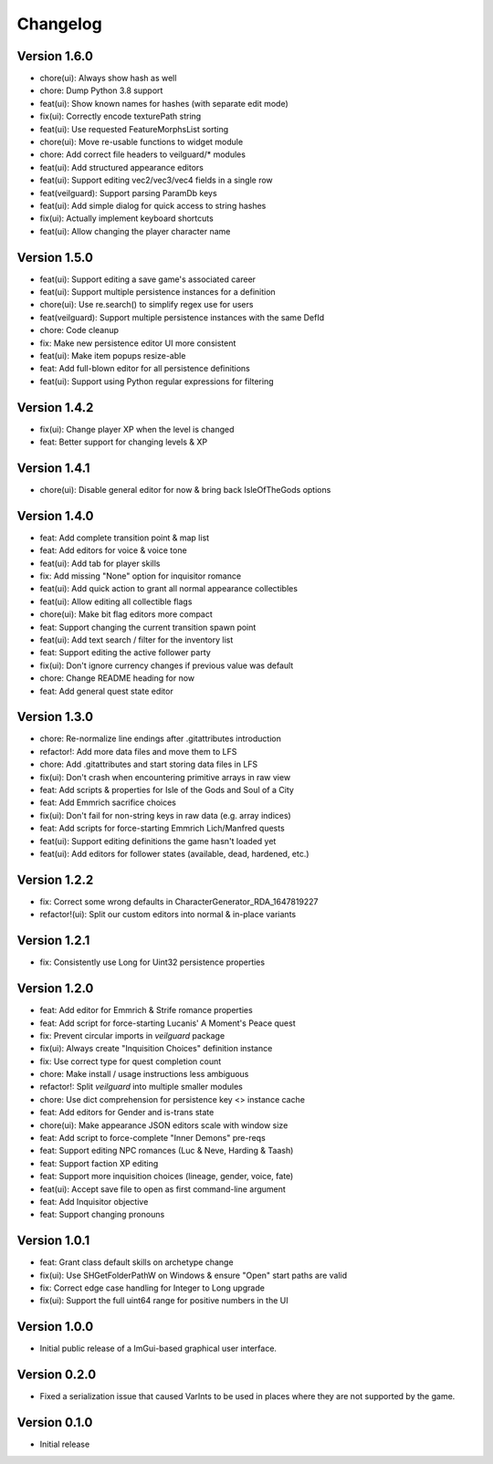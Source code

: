 =========
Changelog
=========

Version 1.6.0
=============

* chore(ui): Always show hash as well
* chore: Dump Python 3.8 support
* feat(ui): Show known names for hashes (with separate edit mode)
* fix(ui): Correctly encode texturePath string
* feat(ui): Use requested FeatureMorphsList sorting
* chore(ui): Move re-usable functions to widget module
* chore: Add correct file headers to veilguard/* modules
* feat(ui): Add structured appearance editors
* feat(ui): Support editing vec2/vec3/vec4 fields in a single row
* feat(veilguard): Support parsing ParamDb keys
* feat(ui): Add simple dialog for quick access to string hashes
* fix(ui): Actually implement keyboard shortcuts
* feat(ui): Allow changing the player character name

Version 1.5.0
=============

* feat(ui): Support editing a save game's associated career
* feat(ui): Support multiple persistence instances for a definition
* chore(ui): Use re.search() to simplify regex use for users
* feat(veilguard): Support multiple persistence instances with the same DefId
* chore: Code cleanup
* fix: Make new persistence editor UI more consistent
* feat(ui): Make item popups resize-able
* feat: Add full-blown editor for all persistence definitions
* feat(ui): Support using Python regular expressions for filtering

Version 1.4.2
=============

* fix(ui): Change player XP when the level is changed
* feat: Better support for changing levels & XP

Version 1.4.1
=============

* chore(ui): Disable general editor for now & bring back IsleOfTheGods options

Version 1.4.0
=============

* feat: Add complete transition point & map list
* feat: Add editors for voice & voice tone
* feat(ui): Add tab for player skills
* fix: Add missing "None" option for inquisitor romance
* feat(ui): Add quick action to grant all normal appearance collectibles
* feat(ui): Allow editing all collectible flags
* chore(ui): Make bit flag editors more compact
* feat: Support changing the current transition spawn point
* feat(ui): Add text search / filter for the inventory list
* feat: Support editing the active follower party
* fix(ui): Don't ignore currency changes if previous value was default
* chore: Change README heading for now
* feat: Add general quest state editor

Version 1.3.0
=============

* chore: Re-normalize line endings after .gitattributes introduction
* refactor!: Add more data files and move them to LFS
* chore: Add .gitattributes and start storing data files in LFS
* fix(ui): Don't crash when encountering primitive arrays in raw view
* feat: Add scripts & properties for Isle of the Gods and Soul of a City
* feat: Add Emmrich sacrifice choices
* fix(ui): Don't fail for non-string keys in raw data (e.g. array indices)
* feat: Add scripts for force-starting Emmrich Lich/Manfred quests
* feat(ui): Support editing definitions the game hasn't loaded yet
* feat(ui): Add editors for follower states (available, dead, hardened, etc.)

Version 1.2.2
=============

* fix: Correct some wrong defaults in CharacterGenerator_RDA_1647819227
* refactor!(ui): Split our custom editors into normal & in-place variants

Version 1.2.1
=============

- fix: Consistently use Long for Uint32 persistence properties

Version 1.2.0
=============

- feat: Add editor for Emmrich & Strife romance properties
- feat: Add script for force-starting Lucanis' A Moment's Peace quest
- fix: Prevent circular imports in `veilguard` package
- fix(ui): Always create "Inquisition Choices" definition instance
- fix: Use correct type for quest completion count
- chore: Make install / usage instructions less ambiguous
- refactor!: Split `veilguard` into multiple smaller modules
- chore: Use dict comprehension for persistence key <> instance cache
- feat: Add editors for Gender and is-trans state
- chore(ui): Make appearance JSON editors scale with window size
- feat: Add script to force-complete "Inner Demons" pre-reqs
- feat: Support editing NPC romances (Luc & Neve, Harding & Taash)
- feat: Support faction XP editing
- feat: Support more inquisition choices (lineage, gender, voice, fate)
- feat(ui): Accept save file to open as first command-line argument
- feat: Add Inquisitor objective
- feat: Support changing pronouns

Version 1.0.1
=============

- feat: Grant class default skills on archetype change
- fix(ui): Use SHGetFolderPathW on Windows & ensure "Open" start paths are valid
- fix: Correct edge case handling for Integer to Long upgrade
- fix(ui): Support the full uint64 range for positive numbers in the UI

Version 1.0.0
=============

- Initial public release of a ImGui-based graphical user interface.

Version 0.2.0
=============

- Fixed a serialization issue that caused VarInts to be used in places where they are not supported by the game.

Version 0.1.0
=============

- Initial release
